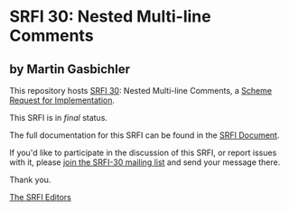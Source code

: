 * SRFI 30: Nested Multi-line Comments

** by Martin Gasbichler

This repository hosts [[https://srfi.schemers.org/srfi-30/][SRFI 30]]: Nested Multi-line Comments, a [[https://srfi.schemers.org/][Scheme Request for Implementation]].

This SRFI is in /final/ status.

The full documentation for this SRFI can be found in the [[https://srfi.schemers.org/srfi-30/srfi-30.html][SRFI Document]].

If you'd like to participate in the discussion of this SRFI, or report issues with it, please [[https://srfi.schemers.org/srfi-30/][join the SRFI-30 mailing list]] and send your message there.

Thank you.


[[mailto:srfi-editors@srfi.schemers.org][The SRFI Editors]]
